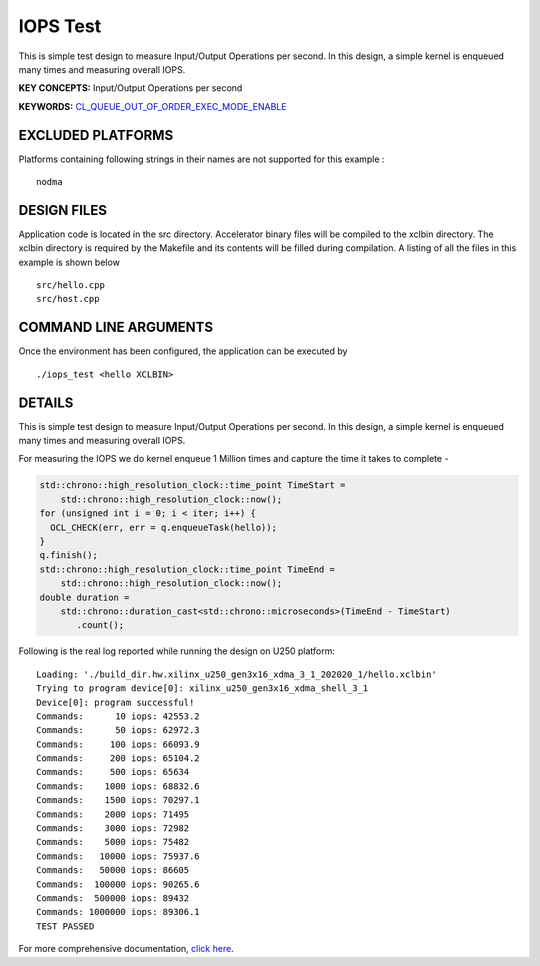 IOPS Test
=========

This is simple test design to measure Input/Output Operations per second. In this design, a simple kernel is enqueued many times and measuring overall IOPS.

**KEY CONCEPTS:** Input/Output Operations per second

**KEYWORDS:** `CL_QUEUE_OUT_OF_ORDER_EXEC_MODE_ENABLE <https://www.xilinx.com/html_docs/xilinx2021_1/vitis_doc/optimizingperformance.html#nzy1504034306881>`__

EXCLUDED PLATFORMS
------------------

Platforms containing following strings in their names are not supported for this example :

::

   nodma

DESIGN FILES
------------

Application code is located in the src directory. Accelerator binary files will be compiled to the xclbin directory. The xclbin directory is required by the Makefile and its contents will be filled during compilation. A listing of all the files in this example is shown below

::

   src/hello.cpp
   src/host.cpp
   
COMMAND LINE ARGUMENTS
----------------------

Once the environment has been configured, the application can be executed by

::

   ./iops_test <hello XCLBIN>

DETAILS
-------

This is simple test design to measure Input/Output Operations per second. In this design, a simple kernel is enqueued many times and measuring overall IOPS.

For measuring the IOPS we do kernel enqueue 1 Million times and capture the time it takes to complete -

.. code:: cpp

   std::chrono::high_resolution_clock::time_point TimeStart =
       std::chrono::high_resolution_clock::now();
   for (unsigned int i = 0; i < iter; i++) {
     OCL_CHECK(err, err = q.enqueueTask(hello));
   }
   q.finish();
   std::chrono::high_resolution_clock::time_point TimeEnd =
       std::chrono::high_resolution_clock::now();
   double duration =
       std::chrono::duration_cast<std::chrono::microseconds>(TimeEnd - TimeStart)
          .count();

Following is the real log reported while running the design on U250
platform:

::

   Loading: './build_dir.hw.xilinx_u250_gen3x16_xdma_3_1_202020_1/hello.xclbin'
   Trying to program device[0]: xilinx_u250_gen3x16_xdma_shell_3_1
   Device[0]: program successful!
   Commands:      10 iops: 42553.2
   Commands:      50 iops: 62972.3
   Commands:     100 iops: 66093.9
   Commands:     200 iops: 65104.2
   Commands:     500 iops: 65634
   Commands:    1000 iops: 68832.6
   Commands:    1500 iops: 70297.1
   Commands:    2000 iops: 71495
   Commands:    3000 iops: 72982
   Commands:    5000 iops: 75482
   Commands:   10000 iops: 75937.6
   Commands:   50000 iops: 86605
   Commands:  100000 iops: 90265.6
   Commands:  500000 iops: 89432
   Commands: 1000000 iops: 89306.1
   TEST PASSED


For more comprehensive documentation, `click here <http://xilinx.github.io/Vitis_Accel_Examples>`__.